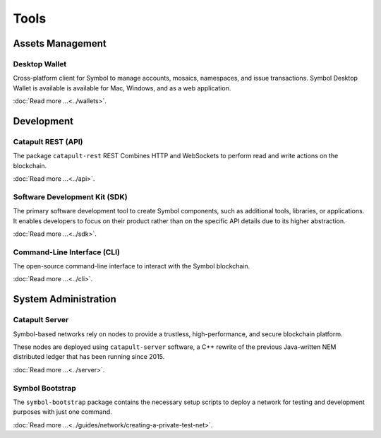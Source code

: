 #####
Tools
#####

*****************
Assets Management
*****************

Desktop Wallet
==============

Cross-platform client for Symbol to manage accounts, mosaics, namespaces, and issue transactions.
Symbol Desktop Wallet is available is available for Mac, Windows, and as a web application.

:doc:`Read more ...<../wallets>`.

.. raw:: html

    <hr>

***********
Development
***********

Catapult REST (API)
===================

The package ``catapult-rest`` REST Combines HTTP and WebSockets to perform read and write actions on the blockchain.

:doc:`Read more ...<../api>`.

.. raw:: html

    <hr>

Software Development Kit (SDK)
==============================

The primary software development tool to create Symbol components, such as additional tools, libraries, or applications. 
It enables developers to focus on their product rather than on the specific API details due to its higher abstraction. 

:doc:`Read more ...<../sdk>`.

.. raw:: html

    <hr>

Command-Line Interface (CLI)
============================

The open-source command-line interface to interact with the Symbol blockchain.

:doc:`Read more ...<../cli>`.

.. raw:: html

    <hr>
    
*********************
System Administration
*********************

Catapult Server
===============

Symbol-based networks rely on nodes to provide a trustless, high-performance, and secure blockchain platform.

These nodes are deployed using ``catapult-server`` software, a C++ rewrite of the previous Java-written NEM distributed ledger that has been running since 2015.

:doc:`Read more ...<../server>`.

.. raw:: html

    <hr>

Symbol Bootstrap
================

The ``symbol-bootstrap`` package contains the necessary setup scripts to deploy a network for testing and development purposes with just one command.

:doc:`Read more ...<../guides/network/creating-a-private-test-net>`.

.. raw:: html

    <hr>